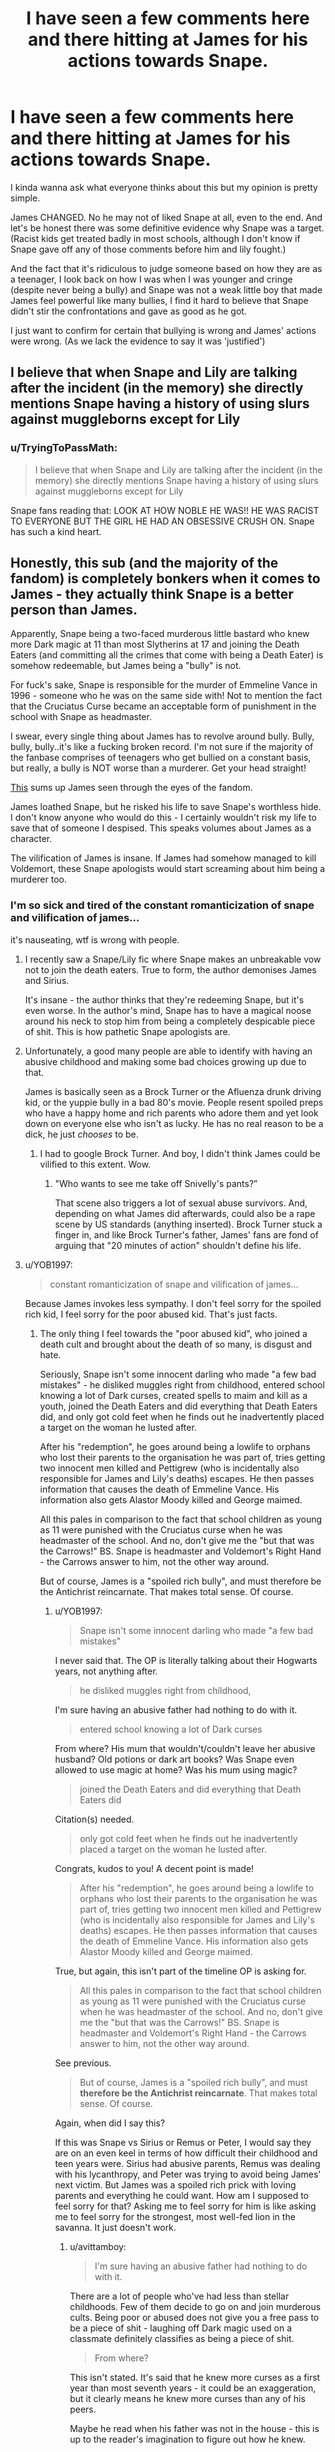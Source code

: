#+TITLE: I have seen a few comments here and there hitting at James for his actions towards Snape.

* I have seen a few comments here and there hitting at James for his actions towards Snape.
:PROPERTIES:
:Author: Witcher797
:Score: 19
:DateUnix: 1584316221.0
:DateShort: 2020-Mar-16
:FlairText: Discussion
:END:
I kinda wanna ask what everyone thinks about this but my opinion is pretty simple.

James CHANGED. No he may not of liked Snape at all, even to the end. And let's be honest there was some definitive evidence why Snape was a target.(Racist kids get treated badly in most schools, although I don't know if Snape gave off any of those comments before him and lily fought.)

And the fact that it's ridiculous to judge someone based on how they are as a teenager, I look back on how I was when I was younger and cringe (despite never being a bully) and Snape was not a weak little boy that made James feel powerful like many bullies, I find it hard to believe that Snape didn't stir the confrontations and gave as good as he got.

I just want to confirm for certain that bullying is wrong and James' actions were wrong. (As we lack the evidence to say it was 'justified')


** I believe that when Snape and Lily are talking after the incident (in the memory) she directly mentions Snape having a history of using slurs against muggleborns except for Lily
:PROPERTIES:
:Author: sparksstorm
:Score: 29
:DateUnix: 1584324084.0
:DateShort: 2020-Mar-16
:END:

*** u/TryingToPassMath:
#+begin_quote
  I believe that when Snape and Lily are talking after the incident (in the memory) she directly mentions Snape having a history of using slurs against muggleborns except for Lily
#+end_quote

Snape fans reading that: LOOK AT HOW NOBLE HE WAS!! HE WAS RACIST TO EVERYONE BUT THE GIRL HE HAD AN OBSESSIVE CRUSH ON. Snape has such a kind heart.
:PROPERTIES:
:Author: TryingToPassMath
:Score: 17
:DateUnix: 1584378586.0
:DateShort: 2020-Mar-16
:END:


** Honestly, this sub (and the majority of the fandom) is completely bonkers when it comes to James - they actually think Snape is a better person than James.

Apparently, Snape being a two-faced murderous little bastard who knew more Dark magic at 11 than most Slytherins at 17 and joining the Death Eaters (and committing all the crimes that come with being a Death Eater) is somehow redeemable, but James being a "bully" is not.

For fuck's sake, Snape is responsible for the murder of Emmeline Vance in 1996 - someone who he was on the same side with! Not to mention the fact that the Cruciatus Curse became an acceptable form of punishment in the school with Snape as headmaster.

I swear, every single thing about James has to revolve around bully. Bully, bully, bully..it's like a fucking broken record. I'm not sure if the majority of the fanbase comprises of teenagers who get bullied on a constant basis, but really, a bully is NOT worse than a murderer. Get your head straight!

[[https://qphs.fs.quoracdn.net/main-qimg-246d19b6b3f314d44d21e6e01eb237f7][This]] sums up James seen through the eyes of the fandom.

James loathed Snape, but he risked his life to save Snape's worthless hide. I don't know anyone who would do this - I certainly wouldn't risk my life to save that of someone I despised. This speaks volumes about James as a character.

The vilification of James is insane. If James had somehow managed to kill Voldemort, these Snape apologists would start screaming about him being a murderer too.
:PROPERTIES:
:Author: avittamboy
:Score: 25
:DateUnix: 1584334329.0
:DateShort: 2020-Mar-16
:END:

*** I'm so sick and tired of the constant romanticization of snape and vilification of james...

it's nauseating, wtf is wrong with people.
:PROPERTIES:
:Author: TryingToPassMath
:Score: 18
:DateUnix: 1584337099.0
:DateShort: 2020-Mar-16
:END:

**** I recently saw a Snape/Lily fic where Snape makes an unbreakable vow not to join the death eaters. True to form, the author demonises James and Sirius.

It's insane - the author thinks that they're redeeming Snape, but it's even worse. In the author's mind, Snape has to have a magical noose around his neck to stop him from being a completely despicable piece of shit. This is how pathetic Snape apologists are.
:PROPERTIES:
:Author: avittamboy
:Score: 20
:DateUnix: 1584338222.0
:DateShort: 2020-Mar-16
:END:


**** Unfortunately, a good many people are able to identify with having an abusive childhood and making some bad choices growing up due to that.

James is basically seen as a Brock Turner or the Afluenza drunk driving kid, or the yuppie bully in a bad 80's movie. People resent spoiled preps who have a happy home and rich parents who adore them and yet look down on everyone else who isn't as lucky. He has no real reason to be a dick, he just /chooses/ to be.
:PROPERTIES:
:Author: cavelioness
:Score: 6
:DateUnix: 1584352162.0
:DateShort: 2020-Mar-16
:END:

***** I had to google Brock Turner. And boy, I didn't think James could be vilified to this extent. Wow.
:PROPERTIES:
:Author: avittamboy
:Score: 6
:DateUnix: 1584359304.0
:DateShort: 2020-Mar-16
:END:

****** "Who wants to see me take off Snivelly's pants?”

That scene also triggers a lot of sexual abuse survivors. And, depending on what James did afterwards, could also be a rape scene by US standards (anything inserted). Brock Turner stuck a finger in, and like Brock Turner's father, James' fans are fond of arguing that "20 minutes of action" shouldn't define his life.
:PROPERTIES:
:Author: cavelioness
:Score: 5
:DateUnix: 1584362438.0
:DateShort: 2020-Mar-16
:END:


**** u/YOB1997:
#+begin_quote
  constant romanticization of snape and vilification of james...
#+end_quote

Because James invokes less sympathy. I don't feel sorry for the spoiled rich kid, I feel sorry for the poor abused kid. That's just facts.
:PROPERTIES:
:Author: YOB1997
:Score: 13
:DateUnix: 1584343505.0
:DateShort: 2020-Mar-16
:END:

***** The only thing I feel towards the "poor abused kid", who joined a death cult and brought about the death of so many, is disgust and hate.

Seriously, Snape isn't some innocent darling who made "a few bad mistakes" - he disliked muggles right from childhood, entered school knowing a lot of Dark curses, created spells to maim and kill as a youth, joined the Death Eaters and did everything that Death Eaters did, and only got cold feet when he finds out he inadvertently placed a target on the woman he lusted after.

After his "redemption", he goes around being a lowlife to orphans who lost their parents to the organisation he was part of, tries getting two innocent men killed and Pettigrew (who is incidentally also responsible for James and Lily's deaths) escapes. He then passes information that causes the death of Emmeline Vance. His information also gets Alastor Moody killed and George maimed.

All this pales in comparison to the fact that school children as young as 11 were punished with the Cruciatus curse when he was headmaster of the school. And no, don't give me the "but that was the Carrows!" BS. Snape is headmaster and Voldemort's Right Hand - the Carrows answer to him, not the other way around.

But of course, James is a "spoiled rich bully", and must therefore be the Antichrist reincarnate. That makes total sense. Of course.
:PROPERTIES:
:Author: avittamboy
:Score: 12
:DateUnix: 1584348388.0
:DateShort: 2020-Mar-16
:END:

****** u/YOB1997:
#+begin_quote
  Snape isn't some innocent darling who made "a few bad mistakes"
#+end_quote

I never said that. The OP is literally talking about their Hogwarts years, not anything after.

#+begin_quote
  he disliked muggles right from childhood,
#+end_quote

I'm sure having an abusive father had nothing to do with it.

#+begin_quote
  entered school knowing a lot of Dark curses
#+end_quote

From where? His mum that wouldn't/couldn't leave her abusive husband? Old potions or dark art books? Was Snape even allowed to use magic at home? Was his mum using magic?

#+begin_quote
  joined the Death Eaters and did everything that Death Eaters did
#+end_quote

Citation(s) needed.

#+begin_quote
  only got cold feet when he finds out he inadvertently placed a target on the woman he lusted after.
#+end_quote

Congrats, kudos to you! A decent point is made!

#+begin_quote
  After his "redemption", he goes around being a lowlife to orphans who lost their parents to the organisation he was part of, tries getting two innocent men killed and Pettigrew (who is incidentally also responsible for James and Lily's deaths) escapes. He then passes information that causes the death of Emmeline Vance. His information also gets Alastor Moody killed and George maimed.
#+end_quote

True, but again, this isn't part of the timeline OP is asking for.

#+begin_quote
  All this pales in comparison to the fact that school children as young as 11 were punished with the Cruciatus curse when he was headmaster of the school. And no, don't give me the "but that was the Carrows!" BS. Snape is headmaster and Voldemort's Right Hand - the Carrows answer to him, not the other way around.
#+end_quote

See previous.

#+begin_quote
  But of course, James is a "spoiled rich bully", and must *therefore be the Antichrist reincarnate*. That makes total sense. Of course.
#+end_quote

Again, when did I say this?

If this was Snape vs Sirius or Remus or Peter, I would say they are on an even keel in terms of how difficult their childhood and teen years were. Sirius had abusive parents, Remus was dealing with his lycanthropy, and Peter was trying to avoid being James' next victim. But James was a spoiled rich prick with loving parents and everything he could want. How am I supposed to feel sorry for that? Asking me to feel sorry for him is like asking me to feel sorry for the strongest, most well-fed lion in the savanna. It just doesn't work.
:PROPERTIES:
:Author: YOB1997
:Score: 4
:DateUnix: 1584359895.0
:DateShort: 2020-Mar-16
:END:

******* u/avittamboy:
#+begin_quote
  I'm sure having an abusive father had nothing to do with it.
#+end_quote

There are a lot of people who've had less than stellar childhoods. Few of them decide to go on and join murderous cults. Being poor or abused does not give you a free pass to be a piece of shit - laughing off Dark magic used on a classmate definitely classifies as being a piece of shit.

#+begin_quote
  From where?
#+end_quote

This isn't stated. It's said that he knew more curses as a first year than most seventh years - it could be an exaggeration, but it clearly means he knew more curses than any of his peers.

Maybe he read when his father was not in the house - this is up to the reader's imagination to figure out how he knew.

#+begin_quote
  Citation(s) needed.
#+end_quote

He's a Death Eater. Albus mentions that it is a death eater that overheard the prophecy, and it turned out to be Snape. He's got the mark to prove it as well.

As for doing what Death Eaters do, what do you think they were doing that made them so feared? Hosting tea parties?

Kidnapping, murder, torture, arson - these are part and parcel of being a Death Eater. Snape shows in school that he isn't averse to using dark or lethal curses (laughing off a dark magic attack on a classmate/peer, developing Sectumsempra before or during the age of 16). He doesn't have an exalted position among the Death Eaters that he can shy away from the dirty work either.

#+begin_quote
  True, but again, this isn't part of the timeline OP is asking for.
#+end_quote

I'm talking about the "evoking sympathy" that you said. Snape's actions do not evoke any sympathy from me, and never will.

I've known people who've grown up in poverty and hardship and made something out of themselves, my grandfather and uncle included - the very idea of sympathising with someone just because they were poor while being a complete scumbag is absolutely revolting to me.

#+begin_quote
  Peter was trying to avoid being James next victim
#+end_quote

See, this is where you're off. You have this idea of James that is so negative that you honestly believe that James is some sort of caricature like character that went on hexing everything in sight (including his best friend) like a delinquent. You're part of the meme I put up in my original comment - you're literally judging the man from one scene and one scene only.
:PROPERTIES:
:Author: avittamboy
:Score: 11
:DateUnix: 1584366041.0
:DateShort: 2020-Mar-16
:END:

******** u/j3llyf1shh:
#+begin_quote
  some sort of caricature like character that went on hexing everything in sight
#+end_quote

lol

#+begin_quote
  walking down corridors and hexing anyone who annoys you just because you can
#+end_quote

** 
   :PROPERTIES:
   :CUSTOM_ID: section
   :END:

#+begin_quote
  “And stopped hexing people just for the fun of it,” said Lupin
#+end_quote

** 
   :PROPERTIES:
   :CUSTOM_ID: section-1
   :END:

#+begin_quote
  “How thick are you, Wormtail?” said James impatiently. “You run round with a werewolf once a month ---”
#+end_quote

wormtail is exactly the type of kid james and sirius would have been hexing if lupin didn't convince them to be friends with him
:PROPERTIES:
:Author: j3llyf1shh
:Score: 4
:DateUnix: 1584366970.0
:DateShort: 2020-Mar-16
:END:

********* u/avittamboy:
#+begin_quote
  wormtail is exactly the type of kid james and sirius would have been hexing if lupin didn't convince them to be friends with him
#+end_quote

And Snape might have been someone half decent in an alternate universe. Hypotheticals, they're nice.

#+begin_quote
  walking down corridors and hexing anyone who annoys you just because you can

  “And stopped hexing people just for the fun of it,” said Lupin
#+end_quote

Literally every single main character in the books hexes other people because they were annoyed (other than Luna, gotta give credit where credit's due). Are you trying to suggest they're all "bullies" too?
:PROPERTIES:
:Author: avittamboy
:Score: 12
:DateUnix: 1584367880.0
:DateShort: 2020-Mar-16
:END:

********** ...you said it's caricaturing james to characterise him as someone who went on hexing everything in sight. this is 1 of the few things we actually know about him

#+begin_quote
  Are you trying to suggest they're all "bullies" too?
#+end_quote

'for the fun of it', not just annoyed. & it...depends on the context, and frequency? i don't see a problem calling the twins bullies. they bully percy. hermione was wrong to hex ron out of jealousy. james and sirius' behaviour isn't isolated incidents, and explicitly called out as and framed as bullying by lily
:PROPERTIES:
:Author: j3llyf1shh
:Score: 1
:DateUnix: 1584368604.0
:DateShort: 2020-Mar-16
:END:

*********** u/avittamboy:
#+begin_quote
  i don't see a problem calling the twins bullies. they bully percy
#+end_quote

They do nothing of the sort. Either you don't have siblings, or don't know how to interact with them. The twins' behaviour with Percy is completely normal.

#+begin_quote
  depends on the context
#+end_quote

You said it yourself, it depends on context. And since the only context we know of Snape's and Lily's (who is also biased towards Snape) until that point, all we have is an incredibly biased point of view.

Hermione punches Draco. To someone watching from a distance, it looks like she's totally out of order. Take a closer look, and you see that Draco is a sadistic little shit. James and Sirius suffer the same thing - you only get one PoV, which is biased as hell.
:PROPERTIES:
:Author: avittamboy
:Score: 9
:DateUnix: 1584369700.0
:DateShort: 2020-Mar-16
:END:

************ u/j3llyf1shh:
#+begin_quote
  Either you don't have siblings, or don't know how to interact with them. The twins' behaviour with Percy is completely normal.
#+end_quote

this is a v. bizarro opinion. yes, i have siblings, and i'd def. characterise some of their behaviour towards each other &myself as bullying, as well as some of my own behaviour towards them. there being situations where bullying is treated differently (i.e. familial interactions, siblings, parent-child) doesn't make it, somehow, not bullying.

#+begin_quote
  you only get one PoV, which is biased as hell.
#+end_quote

we get lupin's thoughts as well. hermione doesn't chew out ron for being cruel to draco, tell him he should be ashamed of himself, and to leave him alone. lupin /does/
:PROPERTIES:
:Author: j3llyf1shh
:Score: 1
:DateUnix: 1584372389.0
:DateShort: 2020-Mar-16
:END:

************* Sibling rivalry and the fights that come along with it are part and parcel of normal familial interactions - you'd have to be completely ridiculous to call that bullying or abuse.

#+begin_quote
  i'd def. characterise some of their behaviour towards each other &myself as bullying, as well as some of my own behaviour towards them
#+end_quote

You're completely ridiculous.

#+begin_quote
  hermione doesn't chew out ron for being cruel to draco
#+end_quote

Being "cruel" to Draco. The same Malfoy that calls for death to muggleborn and muggles?

Not sure what place you live in, but most normal people in the world don't take too kindly to someone who does the things Draco (and in a similar vein, Snape and his buddies) does. If you go around spouting the same stuff Draco does, you'd get the living daylights thrashed out of you /at the very least/. Rowling is being exceptionally unrealistic here when it comes to the student body's reaction towards the purists.

Again as I said before, it's quite pointless talking to you.
:PROPERTIES:
:Author: avittamboy
:Score: 6
:DateUnix: 1584373247.0
:DateShort: 2020-Mar-16
:END:

************** lol. you're willfully obtuse, and it's exhausting talking to you.

this is, exactly, my point. hermione isn't cruel to draco. no one accuses her of being so. at the very least, not her own best friends. *lupin does this, to his own best friends, because of how they treated snape. this is why, and how, the situations are different*
:PROPERTIES:
:Author: j3llyf1shh
:Score: 5
:DateUnix: 1584373571.0
:DateShort: 2020-Mar-16
:END:

*************** u/avittamboy:
#+begin_quote
  you're willfully obtuse, and it's exhausting talking to you
#+end_quote

This coming from someone who characterises a few of his/her interactions with siblings as bullying? You'd have to be completely mental to think that.

Either that, or you're seriously that fragile. Whatever.

#+begin_quote
  lupin does this, to his own best friends, because of how they treated snape. this is why, and how, the situations are different
#+end_quote

He doesn't do anything of the sort, but I'm not going to waste my time anymore. Go bother someone else.
:PROPERTIES:
:Author: avittamboy
:Score: 5
:DateUnix: 1584374110.0
:DateShort: 2020-Mar-16
:END:

**************** holy

#+begin_quote
  “Did I ever tell you to lay off Snape?” he said. “Did I ever have the guts to tell you I thought you were out of order?”

  “Yeah, well,” said Sirius, *“you made us feel ashamed of ourselves sometimes*. ... That was something. ...”
#+end_quote

with this & the 'james hexes others for the fun of it' thing, it really is sort of amazing how crystallized your fanon of these characters and their dynamic is that you can edit out entire swathes of dialogue
:PROPERTIES:
:Author: j3llyf1shh
:Score: 5
:DateUnix: 1584374629.0
:DateShort: 2020-Mar-16
:END:


********* u/YOB1997:
#+begin_quote
  wormtail is exactly the type of kid james and sirius would have been hexing if lupin didn't convince them to be friends with him
#+end_quote

Even Sirius mentioned that they were the biggest bullies on the playground.
:PROPERTIES:
:Author: YOB1997
:Score: 4
:DateUnix: 1584370437.0
:DateShort: 2020-Mar-16
:END:


***** Also, James isn't present in the movies and isn't played by an actor that people find hot for some incomprehensible reason.
:PROPERTIES:
:Author: Uncommonality
:Score: 2
:DateUnix: 1584372162.0
:DateShort: 2020-Mar-16
:END:


*** It's four people this sub is obsessed with: Dumbledore, Ron, Snape, and Draco Malfoy. If you infer that any of those three did ANYTHING wrong (inlcuding accepted canon events): prepare to be downvoted to hell.

Christ, it's not like we are in a FanFiction sub or anything... Oh wai-
:PROPERTIES:
:Author: Nyanmaru_San
:Score: 7
:DateUnix: 1584399918.0
:DateShort: 2020-Mar-17
:END:


*** u/pet_genius:
#+begin_quote
  Apparently, Snape being a two-faced murderous little bastard who knew more Dark magic at 11 than most Slytherins at 17 and joining the Death Eaters (and committing all the crimes that come with being a Death Eater) is somehow redeemable, but James being a "bully" is not.
#+end_quote

Because James is a bully on page and Snape is a violent criminal in your imagination, so he only needs to be redeemed of his many crimes in your head.

#+begin_quote
  For fuck's sake, Snape is responsible for the murder of Emmeline Vance in 1996 - someone who he was on the same side with! Not to mention the fact that the Cruciatus Curse became an acceptable form of punishment in the school with Snape as headmaster.
#+end_quote

He takes credit for Sirius's murder in the same sentence, a murder he tried to prevent. Headmaster Snape was playacting as Voldemort's servant. His own punishments were (and always have been) very safe and mild.

#+begin_quote
  James loathed Snape, but he risked his life to save Snape's worthless hide. I don't know anyone who would do this - I certainly wouldn't risk my life to save that of someone I despised. This speaks volumes about James as a character.
#+end_quote

James saved Snape because if a student had died on the full moon he and his friends would have been expelled and who knows what would have happened to Lupin. He absolutely was not acting out of moral conviction. Snape tried to keep Sirius from going to the DOM, and tried to save help Lupin in the 7 Potters battle, at risk to his cover and his life, and with no benefit to himself.
:PROPERTIES:
:Author: pet_genius
:Score: 5
:DateUnix: 1584376857.0
:DateShort: 2020-Mar-16
:END:

**** u/avittamboy:
#+begin_quote
  Because James is a bully
#+end_quote

And therefore must be the AntiChrist reborn. You're like a broken record.

#+begin_quote
  Snape is a violent criminal in your imagination
#+end_quote

Hahahahahaha... I'm not sure how to respond to this. The rest of your comment follows along the same vein of apologism, which means I have zero interest in continuing this thread.

#+begin_quote
  His own punishments were (and always have been) very safe and mild
#+end_quote

Yes indeed. Exposure to the cruciatus is good at a young age because it helps builds resistance to it. *taps forehead*
:PROPERTIES:
:Author: avittamboy
:Score: 5
:DateUnix: 1584377210.0
:DateShort: 2020-Mar-16
:END:

***** u/pet_genius:
#+begin_quote
  I'm not sure how to respond to this. The rest of your comment follows along the same vein of apologism, which means I have zero interest in continuing this thread.
#+end_quote

Just cite examples of Snape's crimes. Since you haven't made them up, it should be easy for you.

#+begin_quote
  Yes indeed. Exposure to the cruciatus is good at a young age because it helps builds resistance to it. taps forehead
#+end_quote

But when SNAPE set anyone punishment, it was a covert pat on the back in the form of sending the silver trio to Hagrid, thus basically setting up a meeting of the Harry Potter fan club. You appear to be under the impression that Voldemort would have let Snape get away with continuing to run the school like Dumbledore did.

In the 6 years prior to that, Snape gives students lines and makes them scrub cauldrons; it is Minerva who sends 1st years to help Hagrid find a unicorn killing horror and locks Neville out of the common room when a mass murderer is on the loose.
:PROPERTIES:
:Author: pet_genius
:Score: 5
:DateUnix: 1584377915.0
:DateShort: 2020-Mar-16
:END:


*** u/j3llyf1shh:
#+begin_quote
  who knew more Dark magic at 11
#+end_quote

according to...sirius, his bully lmao

#+begin_quote
  For fuck's sake, Snape is responsible for the murder of Emmeline Vance in 1996 - someone who he was on the same side with!
#+end_quote

which is what he told bellatrix, undercover

#+begin_quote
  James loathed Snape, but he risked his life to save Snape's
#+end_quote

he was an animagus, &could transform to protect himself from lupin. lupin was also potentially in danger, it isn't unreasonable to think that james was helping him as much as snape

&...making sure the kid you relentlessly abuse doesn't /die/ is an extremely low bar
:PROPERTIES:
:Author: j3llyf1shh
:Score: 8
:DateUnix: 1584358201.0
:DateShort: 2020-Mar-16
:END:

**** Ah, yes, I was wondering when you'd show up. If there is even a whisper against Snape's character, we can all count on you to be Snape's knight in shining armour.

As always, from your arguments (if you can call them that), it'll clearly be a waste of time talking to you. At least this time, you didn't try to justify Cruciatus punishments on eleven year olds.
:PROPERTIES:
:Author: avittamboy
:Score: 13
:DateUnix: 1584359139.0
:DateShort: 2020-Mar-16
:END:

***** lol. i didn't realise who i was responding to!
:PROPERTIES:
:Author: j3llyf1shh
:Score: 3
:DateUnix: 1584360681.0
:DateShort: 2020-Mar-16
:END:


**** The posts in this thread read like they were written by Brock Turner and Bill Cosby's lawyers, if they also happened to be Flat Earthers.

"Who here /hasn't/ sexually assaulted someone when they were young???"

"If the perpetrator had good grades and was popular, how could he be a rapist???"

"Clearly James was a good person, because his friends say so, and his victim +was a slut+ knew Dark Magic from the age of 11" [we'll ignore the fact that an 11 y.o. child knowing a lot about how to cause harm is one of the first and most important signs that the child is being abused at home; no, clearly, it's sign that he was Born Evil]

"I am free from the constraints of canon and authorial intent! I can see with my Mind's Eye that James was bullying Snape because he associated with Death Eaters, and he, Sirius, Lupin, and Lily were all lying when they said James bullied Snape and others for fun"

Jesus wept.
:PROPERTIES:
:Author: Vrajitoarea
:Score: 1
:DateUnix: 1584374372.0
:DateShort: 2020-Mar-16
:END:


*** Maybe it has something to do with the majority of fandom having read the books and understood them?

#+begin_quote
  a two-faced murderous little bastard who knew more Dark magic at 11 than most Slytherins at 17
#+end_quote

1) Source?

2) Even if that were true, you realise that would only be a sign that Snape grew up in an abusive environment?

3) How was Snape two-faced, when the excuse for James bullying him seems to be that he publicly supported anti-Muggle rhetoric? You know who /was/ two-faced and murderous, in varying degrees? The Marauders - James bullied people behind Lily's back, Lupin disagreed with his friends' actions but did nothing to stop them, while pretending to be a rule-abiding student (as per his own admission in PoA), Peter was... Peter, and Sirius actually attempted murder.

#+begin_quote
  (and committing all the crimes that come with being a Death Eater)
#+end_quote

Source?

As per his discussion with Dumbledore, Snape hadn't murdered anybody before the end of HBP; the fact that Voldemort sent him to get a job as a professor, right under Dumbledore's nose, and that Karkaroff had exactly zero information on Snape and his deeds, while he had plenty on other Death Eaters, suggests Snape's record was relatively clean.

#+begin_quote
  For fuck's sake, Snape is responsible for the murder of Emmeline Vance in 1996
#+end_quote

That was... set up by Dumbledore. Did you stop reading after HBP, and think that Snape was telling Bellatrix the truth?

#+begin_quote
  Not to mention the fact that the Cruciatus Curse became an acceptable form of punishment in the school with Snape as headmaster.
#+end_quote

If he wanted to keep his cover, as per Dumbledore's instructions, Snape still had to respect Voldemort's orders, and act like he agreed with the curriculum and with punishing blood traitors. Maybe you missed the part where Voldemort casually tortured and murdered even his most faithful and useful followers, including /Snape/? Sending Neville&co to detention with Hagrid was, in itself, a gigantic hint regarding Snape's true allegiance.

#+begin_quote
  I swear, every single thing about James has to revolve around bully.
#+end_quote

Because it's all he does in canon :( That, and white-knight Lily, then try to pressure her into dating him, even when she's visibly disgusted with James and his actions. Even in the two post-canon stories that feature him, he still acts like shit, and further ruins Lily's relationship with Petunia.

James being nice to his friends and protecting his own son means... nothing. The Dursleys and the Malfoys would have died for their children, and Dudley and Draco were nice to their friends.

And the fact that James agreed to use Peter as Secret Keeper because he considered him worthless, while suspecting Lupin of being a traitor... means he was only truly a good friend to Sirius.

#+begin_quote
  This speaks volumes about James as a character.
#+end_quote

He saved Snape in order to prevent his friends from suffering the consequences of becoming murderers. And instead of that being a wake-up call for him, he continued to bully Snape *and others*, culminating with sexually assaulting Snape, while ignoring the fact that the constant bullying could make Snape break and tell the truth about Lupin. Which brings us back to the fact that James only really seemed to care about Sirius.
:PROPERTIES:
:Author: Vrajitoarea
:Score: 4
:DateUnix: 1584377873.0
:DateShort: 2020-Mar-16
:END:

**** u/avittamboy:
#+begin_quote
  Source?
#+end_quote

It's in the books, go read them. Properly, after removing your rose-Snape tinted lens.

#+begin_quote
  Even if that were true, you realise that would only be a sign that Snape grew up in an abusive environment?
#+end_quote

It's a damn good thing people like you don't get to decide laws, otherwise literally every other criminal would get off scot-free just because they had a less than stellar childhood.

Being abused doesn't give you a free pass to be a worthless piece of shit.

#+begin_quote
  How was Snape two-faced
#+end_quote

Have you ever read the books at all? Like seriously?

As a boy, Snape calls literally every other muggleborn other than Lily mudblood - all the while pretending to be a muggleborn's friend. That's the very definition of two-faced.

Then as an adult, he joins the Death Eaters who are bent upon exterminating muggleborn. Proof of his great "luuurv".

#+begin_quote
  Source?
#+end_quote

Snape is a Death Eater. He's got the mark to prove it. He's the one that overheard the prophecy and planted a target on two families.

Fun fact: If Lily wasn't involved in the picture, he wouldn't have his "redemption". If it was some other random woman, Snape would continue being a trigger happy Death Eater.

Death Eaters didn't get feared in the first war by hosting tea parties or picketing shops. Kidnapping, arson, torture, murder - these are part and parcel of being a Death Eater. Snape did not have an exalted position the first time around that he could shy away from doing the dirty work.

Not that he wanted to shy away. As a boy, dear Snape laughed off Dark magic attacks against fellow classmates, invented Sectumsempra, and was pals with those who would become future death eaters.

Of course, those who defend him will call this headcanon or whatever (and turn around and do the same thing themselves when they're criticising another character...hmmm, they're a lot like Snape that way, who would have guessed?)

#+begin_quote
  As per his discussion with Dumbledore, Snape hadn't murdered anybody before the end of HBP
#+end_quote

Unfortunately, we're not treated to a scene where Snape does an assessment of the crimes he does. He doesn't discuss jack with Dumbledore, he only wonders if staging Dumbledore's death will hurt his soul.

#+begin_quote
  Snape still had to respect Voldemort's orders, and act like he agreed with the curriculum and with punishing blood traitors. Maybe you missed the part where Voldemort casually tortured and murdered even his most faithful and useful followers, including Snape? Sending Neville&co to detention with Hagrid was, in itself, a gigantic hint regarding Snape's true allegiance.
#+end_quote

Believe it or not, if I run a school as principal/headmaster and a student gets hurt, it falls on my head. Not anyone else's.

Voldemort has been known to give Snape a large amount of leeway in several things - begging to spare Lily's life, appearing later than the rest of the Death Eaters, Malfoy's little plot, Harry's retrieval. Voldemort listens to Snape - his right hand man - not the Carrows. Voldemort also buys Snape's bullshit enough times - If Snape tells the Carrows to back off, they will and Voldemort will more or less respect Snape's decision.

Again, you will probably call it headcanon. Never mind the fact that you've used your own headcanon in the above comment. Whatever.

#+begin_quote
  Because it's all he does in canon :( That, and white-knight Lily, then try to pressure her into dating him, even when she's visibly disgusted with James and his actions. Even in the two post-canon stories that feature him, he still acts like shit, and further ruins Lily's relationship with Petunia.

  James being nice to his friends and protecting his own son means... nothing. The Dursleys and the Malfoys would have died for their children, and Dudley and Draco were nice to their friends.

  And the fact that James agreed to use Peter as Secret Keeper because he considered him worthless, while suspecting Lupin of being a traitor... means he was only truly a good friend to Sirius.
#+end_quote

In this post, I've seen James get compared to rapists and incels. Compared to that, your vilification needs a lot of work. You can do it! I know you can!

#+begin_quote
  And instead of that being a wake-up call for him, he continued to bully Snape and others, culminating with sexually assaulting Snape,
#+end_quote

Okay, I didn't see this at first. Good job!

Now, obviously, I have no interest in wasting my time arguing with the likes of you. Your arguments are --- actually, fuck it. Just go away and praise Snape in some other echo chamber.
:PROPERTIES:
:Author: avittamboy
:Score: 4
:DateUnix: 1584420013.0
:DateShort: 2020-Mar-17
:END:

***** u/Vrajitoarea:
#+begin_quote
  It's in the books, go read them. Properly, after removing your rose-Snape tinted lens.
#+end_quote

No, please, point me to the evidence that Snape "knew more Dark magic at 11 than most Slytherins at 17". It should be easy enough, if it's in the books.

And you'll be shocked to hear that almost all countries have a minimum age of criminal responsibility, so an 11 y.o. "criminal" would " criminal would get off scot-free" almost anywhere in the world, with the exception of some totalitarian countries. You'll also be shocked to hear that mitigating circumstances are an ubiquitous concept, and being abused as a child (which actually affects brain development) would certainly qualify as such when judging said child for the crime of knowing Dark Magic, or a teenager for joining a cult/gang he was groomed for, for years.

But all of that is irrelevant - knowing Dark Magic is not, in itself, a crime in the Wizarding World. There's an entire street full of it, operating legally, and plenty of "Good Guys" use Dark Magic liberally.

You know who did use *illegal* Dark Magic?

#+begin_quote
  “James Potter and Sirius Black. Apprehended using an illegal hex upon Bertram Aubrey. Aubrey's head twice normal size. Double detention.”
#+end_quote

​

#+begin_quote
  As a boy, Snape calls literally every other muggleborn other than Lily mudblood - all the while pretending to be a muggleborn's friend. That's the very definition of two-faced.
#+end_quote

No, that's not the definition of two-faced. Snape is publicly friends with Lily, and he is also publicly using the word Mudblood. The fact that he *openly* treats one person better than he does others... does not make him two-faced. At most, you can say he employs double standards. You know, like Snape haters do.

#+begin_quote
  Snape is a Death Eater. He's got the mark to prove it. He's the one that overheard the prophecy and planted a target on two families.
#+end_quote

Is that the only crime you found? Passing on some information, that Dumbledore allowed him, for some reason, to keep, instead of Obliviating him? The sort of information rational people, like Hermione (and Snape himself, who demonstrates a similar mindset to Hermione's, as seen from her comments in PS, regarding the puzzle) don't even take seriously?

#+begin_quote
  Fun fact: If Lily wasn't involved in the picture, he wouldn't have his "redemption". If it was some other random woman, Snape would continue being a trigger happy Death Eater.
#+end_quote

Fun fact: If Dumbledore hadn't possibly killed his own sister, while dueling his own brother using lethal spells, he wouldn't have stopped his plans of tyrannically ruling the Wizarding World with his genocidal boyfriend.

Fun fact: Most people don't really change their behaviour, unless they're personally affected. After all, you are using products made with slave labour - instead of protesting against the manufacturers, you are putting money in their pockets. If one of your relatives was forced into a sweatshop, I bet (or at least hope) you'd change your attitude pretty quickly. And that is JKR's point.

#+begin_quote
  Death Eaters didn't get feared in the first war by hosting tea parties or picketing shops. Kidnapping, arson, torture, murder - these are part and parcel of being a Death Eater. Snape did not have an exalted position the first time around that he could shy away from doing the dirty work.
#+end_quote

Are you arguing that Voldemort sent someone guilty of such crimes to get a job from Dumbledore? Dumbledore, who can use Legilimency on people?

Are you also arguing that Snape managed to somehow do all of that, without anybody knowing about it, not even other Death Eaters? Karkaroff didn't know, and other Death Eaters didn't even mention Snape, as per Sirius, who spent decades in Azkaban with them, heard their ramblings, but never once heard Snape's name mentioned.

#+begin_quote
  Not that he wanted to shy away. As a boy, dear Snape laughed off Dark magic attacks against fellow classmates, invented Sectumsempra, and was pals with those who would become future death eaters.
#+end_quote

In that same conversation, Lily dismissed the Marauders bullying people, despite the fact that they also used Dark Magic. So is using Dark Magic ok or not?

Snape invented Sectumsempra, "for enemies", after he'd almost been killed by a werewolf, the school authorities had covered the whole thing up, and the perps were continuing to target him. Someone who starts carrying a knife because he's constantly being attacked does not automatically =/= that person randomly attacking people and enjoying violence.

If anything, I challenge you to find evidence, in the books, of Snape being deliberately violent with people. I can provide you with evidence of McGonagall, Sirius, Lupin, Hagrid, Arthur Weasley, and even Trelawney being physically violent with children/students.

#+begin_quote
  He doesn't discuss jack with Dumbledore, he only wonders if staging Dumbledore's death will hurt his soul.
#+end_quote

Killing splits one's soul; Snape is worried that killing Dumbledore will split his soul => Snape's soul has not been split, yet = Snape hasn't killed. It's not rocket science.

Not to mention the fact that Karkaroff would have brought it up, and that Dumbledore would have had a much harder time getting Snape's name exonerated by the Wizengamot, if Snape was accused of serious crimes.

#+begin_quote
  Voldemort also buys Snape's bullshit enough times - If Snape tells the Carrows to back off, they will and Voldemort will more or less respect Snape's decision.

  Again, you will probably call it headcanon. Never mind the fact that you've used your own headcanon in the above comment. Whatever.
#+end_quote

Voldemort trusts Snape because he thinks Snape is a true believer. If Snape suddenly starts protecting blood traitors and telling the Carrows to act nicely... Voldemort won't trust Snape anymore. It's not rocket science [2].

What headcanon did I use?

- Snape having to keep his cover, on Dumbledore's orders, is canon. Dumbledore literally (and, unlike you, I employ the word appropriately) tells him that.

- Voldemort torturing and even killing his loyal followers is canon. This is seen in GoF, OotP, and DH.

- Snape sending Neville, Luna, and Ginny to detention with Hagrid, for a very serious crime (breaking into the Headmaster's office and trying to steal Gryffindor's sword) is canon. If anything, Snape seriously risked his cover by giving them such a light punishment.

#+begin_quote
  In this post, I've seen James get compared to rapists and incels.
#+end_quote

Probably because his behaviour is reminiscent of exactly that. He starts harassing a girl's male friend out of jealousy and in order to get her attention, then, when she rejects him, he removes said male friend's underwear as revenge and humiliation. There's a reason Harry thought it possible that his own father had /forced/ his mother into marriage.

#+begin_quote
  Now, obviously, I have no interest in wasting my time arguing with the likes of you. Your arguments are --- actually, fuck it. Just go away and praise Snape in some other echo chamber.
#+end_quote

You sure wasted a lot of time writing down your headcanons instead of providing canon sources.

In any case, pulling the "I won't deign to answer your arguments" card seems to be your /modus operandi/, which suggests that you're perfectly aware you don't have any counter-arguments. So why don't you just admit you're wrong? You can wank to James fics even if he was a bully and a sexual assaulter, you know, it's not like the fandom police will descend on your house.
:PROPERTIES:
:Author: Vrajitoarea
:Score: 7
:DateUnix: 1584433383.0
:DateShort: 2020-Mar-17
:END:


*** James is Hillary Clinton and Snape is Trump.
:PROPERTIES:
:Author: mystictutor
:Score: -6
:DateUnix: 1584340404.0
:DateShort: 2020-Mar-16
:END:

**** snape is rasputin and james is thomas wayne
:PROPERTIES:
:Author: j3llyf1shh
:Score: 1
:DateUnix: 1584364543.0
:DateShort: 2020-Mar-16
:END:


** People take a scant few moments, hand-picked by a man who hated him, as a summary of his entire character.

If someone who hated you supplied half a dozen memories of your interactions with them, would you be in much better light?

(Indefinite pronoun you, not you specifically.)
:PROPERTIES:
:Author: Notus_Oren
:Score: 19
:DateUnix: 1584324774.0
:DateShort: 2020-Mar-16
:END:

*** [deleted]
:PROPERTIES:
:Score: 0
:DateUnix: 1584351717.0
:DateShort: 2020-Mar-16
:END:

**** The only memory Snape showed by accident was the single incident after the OWLs.
:PROPERTIES:
:Author: Notus_Oren
:Score: 1
:DateUnix: 1584351848.0
:DateShort: 2020-Mar-16
:END:


** I'm pretty sure the books at some point confirmed that Snape gave as good as he got. But as others have pointed out, James changed. Let's compare the two's /Post-Hogwarts/ actions:

*James Potter*

Joined the Order of the Phoenix to fight against a madman intent on bringing down the rightful government and placing himself as supreme overlord of Magical Britain.

More than likely provided funding for the Order as he came from a wealthy pureblood family since wars are not cheap and the Order of the Phoenix was essentially a group of vigilantes.

With his wife, Lily, defied the Dark Lord three times (presumably by going toe-to-toe with the bastard or scuppering one of his plots).

Died defending his wife and son from the Dark Lord.

*Severus Snape*

Joined the Death Eaters and the cause of pureblood supremacy which would have seen the woman he claims to love either murdered or used to provide 'entertainment' for the bored elite.

Overheard part of a prophecy which he then joyously reported to his Master.

Tried to arrange for protection for Lily, and ONLY Lily, from both Voldemort and Dumbledore, not caring what happened to the family of the woman he claimed to love.

Proceeded, over the course of the next 14-15 years, to sabotage the number of viable applicants for positions such as Healers and Aurors, leaving the wizarding world both defenseless and vulnerable.

While he may have covertly protected Harry Potter, he also did his level best to get a sick kind of revenge on James Potter by tormenting his son for the six years that he taught the boy.

Sidenote: no, putting on a show for the junior Death Eaters in Slytherin is /not/ a viable excuse as competent teaching and fair treatment of /all/ students could have been explained away as Dumbledore forcing him to be fair. Instead, Dumbledore allowed him these excesses, so the fault lies as much with Dumbledore as it does with Snape in this instance.

He certainly set the stage to help drive an emotionally-damaged and mentally-compromised man, namely Sirius Black, to recklessly go to the Ministry and later provided the intelligence necessary for the Death Eaters to kill a member of the Order of the Phoenix.

As others have pointed out, he allowed the Cruciatus Curse to be used as punishment on the students. He did not, as some have tried to claim, keep the students safe at any level from the depravities of the Carrows.

Finally, his only desire at the end was to look into the eyes of the boy he tormented because they were the same eyes as Lily, the woman who he was /obsessed/ with, not in love with.

*Conclusion*

James Potter was a bully in school, but he grew up to be a hero who stood against a tyrant and paid the ultimate price for those he loved.

Severus Snape, on the other hand, was not only a member of a group of bullies who targeted Muggle-borns at Hogwarts but eventually joined the Death Eaters, knowingly sent the Dark Lord after innocent families by telling him the prophecy, sabotaged the wizarding world's ability to defend itself and heal those injured over the course of a war, took out his vendetta against a dead man by proxy through Harry Potter and every student not in the House of Slytherin, and finally allowed children that were meant to be under his protection to be tortured by a sadistic pair of Death Eaters.

It's pretty easy to see which one was the better man in the end.
:PROPERTIES:
:Author: ArlyssTolero86
:Score: 16
:DateUnix: 1584343601.0
:DateShort: 2020-Mar-16
:END:

*** u/avittamboy:
#+begin_quote
  It's pretty easy to see which one was the better man in the end.
#+end_quote

The fact that so many people can't see this makes me wonder what the hell is wrong with them. Seriously, this shouldn't be this difficult.
:PROPERTIES:
:Author: avittamboy
:Score: 12
:DateUnix: 1584349208.0
:DateShort: 2020-Mar-16
:END:

**** Quite frankly, it's nauseating. Defending a child abuser and a man who willingly embraced the magical equivalent of Nazi ideologies until he accidentally got his crush murdered. WHAT A TRAGIC, HEARTBREAKING TALE.

Cry me a river.
:PROPERTIES:
:Author: TryingToPassMath
:Score: 2
:DateUnix: 1584378816.0
:DateShort: 2020-Mar-16
:END:


*** Well said. I wish someone could pin this post to the top of the subreddit for a day. Holy shit it's not rocket science to understand!
:PROPERTIES:
:Author: TryingToPassMath
:Score: 3
:DateUnix: 1584378675.0
:DateShort: 2020-Mar-16
:END:


*** u/j3llyf1shh:
#+begin_quote
  to sabotage the number of viable applicants for positions such as Healers and Aurors, leaving the wizarding world both defenseless and vulnerable.
#+end_quote

this never happened

#+begin_quote
  He did not, as some have tried to claim, keep the students safe at any level from the depravities of the Carrows.
#+end_quote

...

#+begin_quote
  “Never mind that! How did Snape punish Ginny, Neville, and Luna?” asked Harry urgently.

  “Professor Snape sent them into the Forbidden Forest, to do some work for the oaf, Hagrid.”
#+end_quote
:PROPERTIES:
:Author: j3llyf1shh
:Score: 3
:DateUnix: 1584362715.0
:DateShort: 2020-Mar-16
:END:

**** A required NEWT for both is Potions. We know that for sure with Aurors from Harry's Career Advice session, and its obvious seeing as Healers use potions in healing.
:PROPERTIES:
:Author: ArlyssTolero86
:Score: 7
:DateUnix: 1584365930.0
:DateShort: 2020-Mar-16
:END:

***** yes. and any noteworthy negative effect this has had on the ww's defense is unsubstantiated headcanon, and never hinted at or suggested in the books

it's also silly. snape isn't a lone actor, he works within a system, is accountable to albus, surrounded by colleagues, etc.
:PROPERTIES:
:Author: j3llyf1shh
:Score: 2
:DateUnix: 1584366262.0
:DateShort: 2020-Mar-16
:END:

****** Uh-huh. Whatever helps you while you praise such an unconscionably irredeemable parasite. This interchange is over.
:PROPERTIES:
:Author: ArlyssTolero86
:Score: 4
:DateUnix: 1584366839.0
:DateShort: 2020-Mar-16
:END:

******* lmao
:PROPERTIES:
:Author: j3llyf1shh
:Score: 3
:DateUnix: 1584366901.0
:DateShort: 2020-Mar-16
:END:


****** This is basic fucking logic, my dude.

potions newt required grade -> low = more healers and aurors.

potions newt required grade -> high = less healers and aurors.

More healers and aurors = safe and protected society

Less healers and aurors = vulnerable and unsafe society

It's like you're willfully ignoring logic, maths, trends and averages.
:PROPERTIES:
:Author: Uncommonality
:Score: 4
:DateUnix: 1584372661.0
:DateShort: 2020-Mar-16
:END:

******* yes, it is basic fucking logic lol

snape's behaviour drastically affecting the number of auror/healer applicants, there being a significant or unusual dearth of them under snape= never stated, implied or hinted at in canon

it's an inference snape haters want to make, of which there isn't any proof of

snape being accountable to albus, integrated into a school system= canon.
:PROPERTIES:
:Author: j3llyf1shh
:Score: 4
:DateUnix: 1584373304.0
:DateShort: 2020-Mar-16
:END:

******** You know what is canon, though? Snape requiring an O on the Owl. Ergo, potions newt required grade = high, ergo less healers and aurors, ergo vulnerable society.

Hogwarts is the only school in great britain you can get a NEWT at, ergo you need Snape's approval to become a Healer or an Auror.
:PROPERTIES:
:Author: Uncommonality
:Score: 4
:DateUnix: 1584375990.0
:DateShort: 2020-Mar-16
:END:

********* u/j3llyf1shh:
#+begin_quote
  high, ergo less healers and aurors, ergo vulnerable society.
#+end_quote

*this* is the headcanon

i can make up another hc: every single student that would have become an auror or healer, before harry's year, achieved the necessary grade to go on to become one, despite snape's teaching. nothing in canon contradicts this

this isn't about snape's behaviour. it's about a claim about a hard consequence of that behaviour, that's silly
:PROPERTIES:
:Author: j3llyf1shh
:Score: 5
:DateUnix: 1584376890.0
:DateShort: 2020-Mar-16
:END:

********** /That is how averages work/

That is literally how the world functions. The likelyhood to get a grade exists. Let's say, for posterity, that 40% of people get an O on their potions owl, while 60% get an EE. Therefore, with snape's restrictions, 40% of people get a potions newt. Of those 40%, let's say 20% want to become healers or aurors, while the other 20% did it because of academic interest or because they want to become potions masters.

Conversely, if 60% are accepted, because an EE is more likely than an O, that means more people do the potions newt and can therefore become aurors and healers.

Of those who got an EE and not an O, there are people who wanted to become aurors and healers, this is literally stated in the books with Harry, who didn't get an O. He managed to get in, but that is obviously a rare case. Therefore, less people became aurors or healers.

How much plainer do I have to state it? This is /MATH/. MATH IS UNIVERSAL. MATH WORKS LIKE THIS.
:PROPERTIES:
:Author: Uncommonality
:Score: 5
:DateUnix: 1584378550.0
:DateShort: 2020-Mar-16
:END:

*********** u/j3llyf1shh:
#+begin_quote
  That is how averages work
#+end_quote

& not how fiction works

i can't spell this out any more

#+begin_quote
  this is literally stated in the books with Harry, who didn't get an O. He managed to get in, but that is obviously a rare case.
#+end_quote

which is why i said 'before harry's year'.

everything you wrote is a nebulous hc on how many people get a certain grade, how many want to be aurors or healers, etc.

#+begin_quote
  Of those who got an EE and not an O, there are people who wanted to become aurors and healers
#+end_quote

so, hc. before harry's year, every single student who got an EE never wanted or was going to be an auror or healer, anyway. there was no meaningful negative influence to the number of aurors or healers during snape's time as a teacher

averages do not matter. it's fiction. you can conjure up any ability, or will. you can make an orphan the most powerful dark wizard to ever live
:PROPERTIES:
:Author: j3llyf1shh
:Score: 2
:DateUnix: 1584379275.0
:DateShort: 2020-Mar-16
:END:

************ Are you fucking kidding me right now.
:PROPERTIES:
:Author: Uncommonality
:Score: 2
:DateUnix: 1584380362.0
:DateShort: 2020-Mar-16
:END:


************ ...and canon Snape got over a third of his students through their OWLs with Os, meaning the bar was not even high at all, and when he taught DADA he accepted every single student that passed his OWLs because he knew they had substandard teachers before him.

Their argument is not only irrelevant, it's false. Imagine relying on shitty HCs and still getting it wrong.
:PROPERTIES:
:Author: pet_genius
:Score: 1
:DateUnix: 1584380034.0
:DateShort: 2020-Mar-16
:END:


******* u/pet_genius:
#+begin_quote
  potions newt required grade -> low = more healers and aurors.
#+end_quote

More mediocre healers and aurors, you mean.

#+begin_quote
  potions newt required grade -> high = less healers and aurors.
#+end_quote

Go protest the admissions standards in med schools. They're high too. Much more prohibitively high than Snape's.

Case in point: 10 out of 28 students in Harry's year, at least, got an O under Snape. That's over a third Proof: there are 10 students in Slughorn class and they all already had the textbook, so they knew they'll be taking the NEWTs.

Harry and Ron got an E in Potions despite being lazy and inattentive, and even Neville who was a disaster managed an A. Snape is an amazing teacher and your desperate argument that he's making society weaker and more vulnerable is truly astoundingly far fetched and irrelevant.
:PROPERTIES:
:Author: pet_genius
:Score: 4
:DateUnix: 1584373835.0
:DateShort: 2020-Mar-16
:END:


** We have NO evidence that James changed. And we have substantial evidence that he did not. Of course he didn't change when he got everything he wanted. Why would he change?

James continued to torment and assault Severus regularly while lying to Lily about it. He had a surveilance device that let him corner Severus when he was vulnerable and a stealthing device that let him walk around unseen. He had three other boys to back him up. Creating an environment wherein Severus could never let his guard down.

There is also a one shot JKR wrote for charity about James and Sirius on a mission for the Order. In it, they bait some Muggles and act as arrogantly as ever.

I'm not sure where the fandom gets the idea that James changed his behaviour. And I'm not sure why the fandom is so hellbent on demonizing Severus. Yes, he was targeted and groomed by a cult, and then decided that the cult was the best place for him. And yes, he did some awful things that can never be undone.

But to imply that Severus is just an irredeemable monster is to just ignore canon. Read the third book if you need a refresher: Severus runs into a werewolf den in order to save three children, a place where he was almost murdered, a place that contains the man who tried to murder him and who favours explosively killing large groups (he thinks).

When Severus is knocked unconscious, Sirius continues to bash him about even though he's suffering a concussion, but when Severus comes upon an unconscious Sirius Black a short while later, Severus does not do the same. He attaches him to a stretcher and is not remotely violent towards him, the man who attempted to murder him and felt no remorse.

If we're going to judge them entirely on decisions they made as teenagers, then we cannot ignore that James commited sexual assault and then threatened to continue that sexual assault if Lily did not date him. He also said, 'Evans, don't make me hit you.'

Sorry, 'hex' you.

Also, please read this; it's a very thorough debunking of a lot of misconceptions.

[[http://members.madasafish.com/%7Ecj_whitehound/Fanfic/fanonvscanon.htm#][http://members.madasafish.com/~cj_whitehound/Fanfic/fanonvscanon.htm#]]
:PROPERTIES:
:Author: sickendImagination
:Score: 3
:DateUnix: 1585610488.0
:DateShort: 2020-Mar-31
:END:


** James was a bully.

Snape was also a bully.

I think it's very fair to judge them both by their actions as thteenagers. As such, they were both pieces of shit. I also thinks it's silly to assume Snape never started anything when we know he followed them around.
:PROPERTIES:
:Author: Ash_Lestrange
:Score: 14
:DateUnix: 1584320867.0
:DateShort: 2020-Mar-16
:END:


** u/Vrajitoarea:
#+begin_quote
  And let's be honest there was some definitive evidence why Snape was a target.
#+end_quote

You're right, there is:

#+begin_quote
  “Messing up your hair because you think it looks cool to look like you've just got off your broomstick, showing off with that stupid Snitch, *walking down corridors and hexing anyone who annoys you just because you can* --- I'm surprised your broomstick can get off the ground with that fat head on it. You make me SICK.” [...]

  “I wouldn't like you to judge your father on what you saw there, Harry. *He was only fifteen* ---”

  *“I'm fifteen!” said Harry heatedly*. [...]

  “Yeah,” said Harry, “but *he just attacked Snape for no good reason, just because --- well, just because you said you were bored*,” he finished with a slightly apologetic note in his voice.

  “*I'm not proud of it*,” said Sirius quickly. [...]

  “Yeah,” said Harry, watching uncomprehendingly as Sirius and Lupin beamed reminiscently. “Well ... I thought he was a bit of an idiot.”

  “Of course *he was a bit of an idiot*!” said Sirius bracingly. “We were all idiots! Well --- not Moony so much,” he said fairly, looking at Lupin, but Lupin shook his head.

  “Did I ever tell you to lay off Snape?” he said. “*Did I ever have the guts to tell you I thought you were out of order?*”

  “Yeah, well,” said Sirius, “*you made us feel ashamed of ourselves sometimes*. ... That was something. ...”

  “And,” said Harry doggedly, determined to say everything that was on his mind now he was here, “he kept looking over at the girls by the lake, hoping they were watching him!” “Oh, well, he always made a fool of himself whenever Lily was around,” said Sirius, shrugging. “*He couldn't stop himself showing off whenever he got near her*.” [...]

  “She started going out with him in seventh year,” said Lupin.

  “Once James had deflated his head a bit,” said Sirius.

  “And *stopped hexing people just for the fun of it*,” said Lupin.
#+end_quote

James bullied people, and used Dark Magic (hexes are DM, as per JKR) on them, for fun. He targeted Snape specifically because he wanted to get Lily's attention, because Sirius was bored, and, according to JKR, because he was jealous of Snape's friendship with Lily. Not even James's best friends and co-bullies try to excuse their actions. JKR has also explicitly said the Marauders "relentlessly bullied" Snape.

#+begin_quote
  And the fact that it's ridiculous to judge someone based on how they are as a teenager,
#+end_quote

How so? In the UK, the age of criminal responsibility is 10. In almost all other countries, it's somewhere under 16. Because teenagers are fully capable of understanding that it's wrong to beat up and sexually assault others.

Would you be comfortable being friends with someone who held a girl down, shoved soap down her throat, and forcibly removed her underwear, while the entire school was watching? Harry clearly wouldn't, and was appropriately disgusted upon seeing his father do that. He was still disgusted years later:

#+begin_quote
  Harry watched again as Snape left the Great Hall after sitting his O.W.L. in Defense Against the Dark Arts, watched as he wandered away from the castle and strayed inadvertently close to the place beneath the beech tree where James, Sirius, Lupin, and Pettigrew sat together. But Harry kept his distance this time, because he knew what happened after James had hoisted Severus into the air and taunted him; *he knew what had been done and said, and it gave him no pleasure to hear it again*...
#+end_quote
:PROPERTIES:
:Author: Vrajitoarea
:Score: 6
:DateUnix: 1584381114.0
:DateShort: 2020-Mar-16
:END:

*** I'm not defending bullying I want to make that clear but when it comes to Snape he had done far FAR worse than anything James potter had done. Being a death eater and murdering and pillaging before he turned to support lily (just lily) compared to some still pretty aggressive bullying. Its not to see who did the greater evils despite both doing bad things.
:PROPERTIES:
:Author: Witcher797
:Score: 2
:DateUnix: 1584381315.0
:DateShort: 2020-Mar-16
:END:

**** But your entire OP focuses on excusing James's actions. The fact that someone did something worse does not mean James being a bully and a sexual assaulter is suddenly not a big deal, and not reason enough for people to loathe him. Especially since it's never suggested that he regretted his actions, or did anything to atone for them. He also had no reason to act like that, since he came from a loving family, was very rich, had loyal friends, and so on. All he had to do was... act like a normal human being, and he couldn't even do that.

Snape joining the Death Eaters was partially the consequence of his abusive childhood, and of James bullying him. Saying that James was better than his victim, that /he/ pushed to desperate measures, is... not good.

#+begin_quote
  J.K. Rowling: Well, that is Snape's tragedy. Given his time over again he would not have become a Death Eater, but like many insecure, vulnerable people (like Wormtail) he craved membership of something big and powerful, something impressive.

  J.K. Rowling: James could have certainly been kinder to the boy who was a bit of an outcast. But he wasn't. These actions have consequences.
#+end_quote

​

#+begin_quote
  Being a death eater and murdering and pillaging
#+end_quote

He joined the Death Eaters around the same age that James was bullying and assaulting people. You said "it's ridiculous to judge someone based on how they are as a teenager". The difference being that Snape joining the DEs was fueled by many social, psychological and economical factors, while James assaulted people...for fun.

Besides, that's false. As per his discussion with Dumbledore, Snape hadn't murdered anybody before the end of HBP; the fact that Voldemort sent him to get a job as a professor, right under Dumbledore's nose, and that Karkaroff had exactly zero information on Snape and his deeds, while he had plenty on other Death Eaters, suggests Snape's record was relatively clean.

#+begin_quote
  before he turned to support lily (just lily)
#+end_quote

And then he spent his entire adult life working to atone for having joined the Death Eaters at an age when he was too young to vote, or drink, depending on the country. He willingly submitted himself to torture and possible death every time he went to Voldemort, and he risked his life to save as many people as possible, including former bully Lupin.

So yes, of course someone who actually made sacrifices, with nothing to personally gain from them, will receive more sympathy than someone who assaulted people for fun, harassed girls, treated others with superiority (which was what definitively ruined Lily's and Petunia's relationship), decided to dismiss Dumbledore's advice, and trusted his boot-licking friend more than the friend who was the clear moral compass of the group, which led to his and his wife's death.
:PROPERTIES:
:Author: Vrajitoarea
:Score: 12
:DateUnix: 1584386263.0
:DateShort: 2020-Mar-16
:END:


** I'm seeing a fair bit of "you can't expect me to feel sorry for James" and I don't think anybody is asking for that? He's not really pitiable, you're absolutely right. That doesn't mean he's bad and Snape is good, though.

IIRC James starts the feud with Snape over Snape wanting to be sorted into Slytherin, in a post-Voldemort world. I don't think it's a stretch to say that James' targeting of Snape is modern-day Nazi punching: kind of crass, but morally defensible. Singling him out is kind of shitty when the band could have been a kind of Freedom Fighters throughout the school, but they were standing up to somebody who stood for the terrorizing of their Muggleborn classmates. Also, exposing his underwear is way too far, definitely!!! But, having been in high school in the early 2010's, guys pantsing guys was a common thing. Reprehensible and possibly traumatic, but also not indicative of the mind of a sexual assaulter so much as a young teenager without a developed empathy. The Brock Turner comparison is patently insane.
:PROPERTIES:
:Author: carolinallday17
:Score: 6
:DateUnix: 1584364736.0
:DateShort: 2020-Mar-16
:END:


** u/st1ar:
#+begin_quote
  James CHANGED.
#+end_quote

Unfortunately, as with evey bully, by the time he changed, he had already done a lot of damage. It is easier to grow up and stop being a bully than deal with the effects of it as a victim. It is a shame that victims are not left in peace to "grow up" instead of being emotionally stunted and traumatised.

#+begin_quote
  And let's be honest there was some definitive evidence why Snape was a target.(Racist kids get treated badly in most schools, although I don't know if Snape gave off any of those comments before him and lily fought.)
#+end_quote

You are referring to now in a society where racism is challenegd more openly...or it should be. They were at school in 70's UK where attitudes were very different. That doesn't make it right, but society was not as progressive back then as it is now... and even now we still have issues with it. We are also told that during the first war with Voldenort the order were outnumbered 20-1 and there were a lot of people who agreed with Voldemort.

Further, James was asked why he would not leave Snape alone and he said "it is more the fact he exists". JKR has also confirmed that his bullying of Snape was relentless and that bullying has consequences. It was also borne out of the fact that Snape was friends with Lily, which I think SWM highlights clearly. James and Sirius also picked on others just because they could. It wasn't just Snape.

#+begin_quote
  And the fact that it's ridiculous to judge someone based on how they are as a teenager, I look back on how I was when I was younger and cringe (despite never being a bully)
#+end_quote

I imagine most people do.

People should be given room to change, absolutely. What I find difficult to swallow is the attitude to victims I.e. "get over it" which is on display on this sub constantly. It is infuriating, insulting and ignorant. Victims who struggle to overcome are effectively dismissed and treated worse than their aggressors, who are allowed to "change" and "grow up".

#+begin_quote
  and Snape was not a weak little boy that made James feel powerful like many bullies, I find it hard to believe that Snape didn't stir the confrontations and gave as good as he got.
#+end_quote

Despite Lily saying "why won't you leave him alone? What's he ever done to you?" And James responding with that line about him existing.

Even Lupin and Sirius don't try and tell Harry they picked on him because he started it or he was a racist. Lupin strongly implies that Snape only started fighting back, starting it, however you want to frame it, after 5th year. Considering what happened in 5th year with it being made very clear to Snape by Dumbledore that he would not protect him, I can't say I am surprised...

#+begin_quote
  just want to confirm for certain that bullying is wrong and James' actions were wrong. (As we lack the evidence to say it was 'justified')
#+end_quote

Bullying should not be justified. If there is a child displaying unacceptable behaviour then adults should deal with it. For example, Sirius' half heartedly tries to use Snape's "love" of the dark arts as an excuse, but firstly, that could be an exaggeration by Sirius, and secondly we do not know enough about the dark arts to form an opinion ourselves. For example, Harry is not the only one of the "good guys" to use recognisable dark arts.

James hating them as much as Sirius says he did is most likely the result of what his parents taught him (despite the marauders map being full of dark magic). Just as Snape apparently knowing dark arts at a young age must have come from his mother. What you have there is parents with two different views on a certain type of magic. It is not up to James or any child to dish out perceived "justice" (but James was not doing that. He was in Sirius' own words an arrogant berk). If there were concerns over Snape and the dark arts, a teacher should have been dealing with it and taking it up with his mother...perhaps if they had bothered Snape might have had a chance. There is a reason JKR highlighted the clear neglect Snape has in his life in comparison to pampered James...but again, James was asked why he was bullying Snape and he responded because he exists.
:PROPERTIES:
:Author: st1ar
:Score: 7
:DateUnix: 1584391050.0
:DateShort: 2020-Mar-17
:END:

*** u/SerCoat:
#+begin_quote
  (despite the marauders map being full of dark magic)
#+end_quote

Citation for that, please.
:PROPERTIES:
:Author: SerCoat
:Score: 5
:DateUnix: 1584483308.0
:DateShort: 2020-Mar-18
:END:

**** Prisoner of Azkaban. Lupin tried to down play it as a joke product from Zonkos, but we, Snape and Lupin know it is no joke product from Zonkos...Lupin knows full well Snape is on the right track, but is trying to deflect attention not only from Harry, but himself...as if he could when "Mr Moony" had just insulted Snape.

The dark arts are never fully or properly defined in the books, but it seems even without Snape and Lupin's comments in PoA that an object which allows surveillance of people against their will or knowledge would require dark magic.
:PROPERTIES:
:Author: st1ar
:Score: 6
:DateUnix: 1584806936.0
:DateShort: 2020-Mar-21
:END:

***** And even of it's not dark, it's still a violation of one's privacy
:PROPERTIES:
:Author: Jimmy-Rey
:Score: 4
:DateUnix: 1584837342.0
:DateShort: 2020-Mar-22
:END:


** As teenagers they were both arseholes, James grew out of it, Snape just grew older.
:PROPERTIES:
:Author: Demandred3000
:Score: 6
:DateUnix: 1584351564.0
:DateShort: 2020-Mar-16
:END:


** A bully who is ready to risk his own life or someone they don't really like and who is willing to fight for a better world. Someone who is loyal to his friends.

​

that is the description of James at 15 before he changed and grew up. And the description of Snape at the very end of his life and 'redemption arc'.

People don't seem to like that James was objectively the better person.

But the thing is we see James at his very worst in action and it is a mundane kind of nastiness and 'evil' one people can understand and relate to. And that makes people emotionally connect to that 'badness'. People you didn't experience it can only rudimentary understand the terror of genocide. So we see and understand James at his worst, but only hear about his best.

With Snape it is the other way. We didn't see him at his worst when he was a devoted death eater, we only hear glims of it, how he is willing to sell out innocent children for prestige for example. But we only hear about it, we don't see it. But we are shown Snape at his best, when he fought for the good side.
:PROPERTIES:
:Author: Schak_Raven
:Score: 4
:DateUnix: 1584344151.0
:DateShort: 2020-Mar-16
:END:


** The difficulty I have with people's reactions to Snape is that the same people who are quite happy to justify Harry doing virtually anything as a result of his upbringing, will nonetheless condemn Snape in spite of his, which was obviously much worse. Whereas Harry left his abusive home and found welcome and friendship and praise at Hogwarts, Snape came there and continued to be bullied and ostracised. He was at best ignored by non-Slytherins because they all distrusted Slytherins, and there's no way the Slytherin purebloods would welcome someone whose dad was a Muggle. We know that his only friend was Lily - he was ostracised.

The same people seem to think Snape and the Marauders only met in their 5th year - which was when Snape became friends with the junior Death Eaters - and there was no history before then. Snape was an easy target, and like all bullies, the Marauders love to go for the easy targets. Someone socially awkward with no friends to defend him.

Yes, of course he joined the DEs and called Lily a mudblood, but as I said, it wasn't until his 5th year. The fact that she was willing to be his close friend until then is another indication he wasn't particularly bad previously, just ugly/greasy and socially awkward. Presumably the DEs noticed by then that he was intelligent and useful, and also primed for radicalisation. He'd been made powerless and alone by the constant bullying and ostracisation, and was offered a golden opportunity to become powerful himself and to belong to a group of people. Of course he took it.

I don't think James is unredeemable or should be vilified as much as he is, but I also think you make far too little attempt to understand Snape or why he acted the way he did. I also don't see him as unredeemable in the right fic
:PROPERTIES:
:Author: Tsorovar
:Score: 2
:DateUnix: 1584350829.0
:DateShort: 2020-Mar-16
:END:

*** I think for people who say that imake the distinction Harry had a rough childhood he never did anything like Snape did. He gave his master a prophecy that he knew would lead to the death of an innocent child. Then when he discovers that its Lilly he tries to save her alone and was still okay with LV killing a baby

​

Then when that fails he goes to Dumbledore and then when chastised goes "hide them all then"

​

Thats what rubs people the wrong..........its the lack of empathy. Hes not horrified that he has doomed a family. He only cares about Lilly

​

Ive seen a lot of people point out that lots of people have a bad child and they dont resort to aiding in child murder.............as they say on crime documentaries just because you had a bad life dosent givve you the right to hurt others
:PROPERTIES:
:Author: Thorfan23
:Score: 7
:DateUnix: 1584356307.0
:DateShort: 2020-Mar-16
:END:

**** u/Tsorovar:
#+begin_quote
  I think for people who say that imake the distinction Harry had a rough childhood he never did anything like Snape did
#+end_quote

Not in canon, but it's a very common theme in fics and in requests on this sub. Everyone wants their power and revenge fantasies, without too much constraint from pesky things like morals.

I didn't talk about what Snape did during the war, just how he got to that point, because that's where James is relevant. I agree he does some very bad things and that he remains responsible for them no matter what. But he still changed sides, and for the sake of someone other than himself. And then he stays with that choice, despite that Lily is dead and he has everything to gain by going back to the Death Eaters. He's not naturally predisposed to evil and selfishness, like Voldemort, he's a realistic person with both good and bad qualities. His childhood and teenage years greatly encouraged him towards the bad qualities. A few small changes in that period, though, would not only make him redeemable, but he wouldn't need to be redeemed at all.

Imagine if they'd gone to school when there hadn't been a war brewing. Snape would still have been awkward and greasy, James would still have been a bully. But Snape wouldn't have been radicalised, while James wouldn't have had any opportunities to be a hero. Opinions of the two might be completely reversed and I might be here talking about how James is a complex and redeemable character.

Ultimately, I think a big part of the problem is that both James and Snape can be bad, and both of them can be good. You can write it however you want. But the culture of fanfiction has a lot of bashing - if you want to show one person as good, you justify that by showing their enemy as awful, and vice versa. Fic authors need to treat each character on their own merits, as written, not link that to other characters.
:PROPERTIES:
:Author: Tsorovar
:Score: 0
:DateUnix: 1584359517.0
:DateShort: 2020-Mar-16
:END:

***** I think its because we dont see the full scope of it. We see James do a horrible thing and then are told that he changed but we dont see it which is what leads many to think he was still a horrible bully and got away with it

​

Snape its the reverse we see his bad home life and being bullied but we dont see what he have done in Voldermorts name so this lets it screw to far to either side either hes a complete victim and any one who dosent like him is a victim blamer OR hes a complete weirdo who never deserved forgiveness

​

I think if we had seen more from either of them James being kinder to others or Snape being a devoted DE or being devoted but remorseful in private I think could balance things out a bit in the eyes of the fandom
:PROPERTIES:
:Author: Thorfan23
:Score: 1
:DateUnix: 1584360468.0
:DateShort: 2020-Mar-16
:END:

****** Yes, I agree with that
:PROPERTIES:
:Author: Tsorovar
:Score: 0
:DateUnix: 1584362632.0
:DateShort: 2020-Mar-16
:END:

******* I don't know if that's Rowlings fault.

She does the memory then tries to balance it with Sirius and Lupin pep talk but as they are his friends and one is a bit of a push over and Sirius still hates Snape and is devoted to James

Can we really take what they say as fact?
:PROPERTIES:
:Author: Thorfan23
:Score: 4
:DateUnix: 1584362856.0
:DateShort: 2020-Mar-16
:END:

******** considering that others talk quite well about James, even when they didn't knew Harry was listening, I think yes
:PROPERTIES:
:Author: Schak_Raven
:Score: 1
:DateUnix: 1584455466.0
:DateShort: 2020-Mar-17
:END:

********* Yeah that's true

But then people would still probably say “ well he was good at hiding it”
:PROPERTIES:
:Author: Thorfan23
:Score: 1
:DateUnix: 1584455675.0
:DateShort: 2020-Mar-17
:END:


** Aside from the fact that Lily ended up with him there seems little textual evidence to me that James "changed" at all, and you know, you always hear people ranting about girls choosing the "bad boy" or the jerk ahead of the "nice guy".

The flat out truth is the text is going to be viewed through the lens of the reader's own experiences which is why people get so entrenched in their own view and struggle to comprehend the stance of those with an opposing viewpoint.

Both are right, neither is right. Root for whomever you want just don't bitch at others for holding a different character to heart.
:PROPERTIES:
:Author: Judy-Lee
:Score: 1
:DateUnix: 1584350204.0
:DateShort: 2020-Mar-16
:END:

*** u/Uncommonality:
#+begin_quote
  and you know, you always hear people ranting about girls choosing the "bad boy" or the jerk ahead of the "nice guy".
#+end_quote

I never, ever, ever believed the day would come that people use Incel rethoric to justify bashing James.

This is... this is unreal.
:PROPERTIES:
:Author: Uncommonality
:Score: 13
:DateUnix: 1584372453.0
:DateShort: 2020-Mar-16
:END:

**** At this point, I'm convinced that if Snape had somehow murdered the families of everyone who had so much as looked at him wrong, these people would find ways to justify that as well.

But the incel thing...I dunno, Snape might come off as an incel if you look at him real hard. Maybe these Snape apologists see so much of Snape in themselves, maybe that's why they defend him so fanatically.

You know, I think I'll do one of those Bingo posts, that were a hit a few months back, with Snape apologism 101 as the theme.
:PROPERTIES:
:Author: avittamboy
:Score: 3
:DateUnix: 1584504754.0
:DateShort: 2020-Mar-18
:END:


**** I'm not bashing James at all. I was simply illustrating one the myriad of ways people might see the characters through a different lens to yourself. Your reaction makes my point - you would never view the material the same way right?
:PROPERTIES:
:Author: Judy-Lee
:Score: 1
:DateUnix: 1584477182.0
:DateShort: 2020-Mar-18
:END:


** Just to make it clear, I dislike both of them equally.

And oh, there's no doubt that Snape gave as good as he got. I think, it's just how the books were written that makes people see James in the worse light. The only memories we're shown of him are Snape's, they're hardly about to be complementary, both of them showing how James initiated a conflict. Ofc, Sirius and Lupin have good things to say, but saying and showing are different. A whole scene of James being a bully gives a more lasting impression on a reader then a few words said in passing.

And honestly, we /don't know/ how much he changed and if he did at all. We can only assume that if Lily started dating him, he must have became a more decent guy. Still though, it's entirely possible to love your family and be loyal to your friends and be an arsehole all around otherwise.

Btw why everyone here keep bringing up Snape's wrong actions? Snape being a bastard doesn't automatically makes James a good person.
:PROPERTIES:
:Author: EusebiaRei
:Score: 0
:DateUnix: 1584352468.0
:DateShort: 2020-Mar-16
:END:

*** This. We can argue all day long about how his friends have good things to say. Then someone comes ad says this means nothing and his friends are biased. In addition, James is the sort of person many people have met and they aren't likely to remember someone like James fondly. I don't know why Rowling thought it was a good idea to just tell instead of showing. That scene in the pensieve needs something strong as evidence James did change.
:PROPERTIES:
:Author: Amata69
:Score: 0
:DateUnix: 1584358237.0
:DateShort: 2020-Mar-16
:END:


** Honestly, there's not really a single person in the Harry Potter universe (that's more than a name and a single character-trait buzzword, anyway) that isn't an utter twat in one respect or another. Dumbledore is enigmatic, McG is hands-off to the point of invisibility, Snape is a bitter wanker, James was a bully, Moony was a coward who abandoned his family, Sirius was mad, Ron was... Ron, Hermione was a nightmare, the Death Eaters are obvious, etc etc etc. They've all got good sides and bad sides and seeing any of them as 'canonically good' is inaccurate. About the only people who don't are Luna and Neville.

But really, it's just... you can appreciate a character having decent qualities while also acknowledging their faults. It's kind of a thing in this fandom - Rowling wrote a series that has some really good bits, some really bad bits, and some middling bits. The bad doesn't outweigh or eliminate the good and the good doesn't outweigh or eliminate the bad. Same with the characters. You can look at the whole picture and like a character even while acknowledging that they did bad things.

At the end of the day, Rowling just told us what people did and said and how Harry saw them and left us to make up our own minds otherwise. There's enough room in canon for any fanon headcanon interpretation you feel passionately enough about to find evidence for. James is a twat and a hero, Snape is a misunderstood kid who never grew up and a bitter old wanker who bullied children for a decade.
:PROPERTIES:
:Author: Avalon1632
:Score: 0
:DateUnix: 1584384863.0
:DateShort: 2020-Mar-16
:END:


** I'll be honest. I don't like Snape or James.

I don't like James because most of what we saw of him was someone who wasn't very likable. It makes sense, but we never actually got to see him change. On the other hand, we don't know what type of person he really was during Hogwarts. We know about him and the maruarders, I think it's canon that in 7th year he wised up? But other than that, all we've really seen of him is him being a bully. Take the whole pensive scene in the deathly hallows, where we see some of James. We see in first year that he pushes past people without care and shit (yes i know it was first year but i'm making a point about how little we know) We see him and Lilly in love, dancing around (presumably after Hogwarts) In the order of the phoenix however, we see him specifically going after Snape. No provocation at all as far as we know. We all know what happens next. It's horrible, James was horrible. But then there's the werewolf incident. I believe it was only Sirius who told Snape, and true it wasn't Sanpe's business, but Sirius was still way outta line. Here comes the tricky part, if I remember correctly, James saved Snape. That means everything and nothing. You can be a terrible person but still save someones life, it depends on the reasoning. It was believed by Snape that James only saved him because Remus would've been killed otherwise But, Snape wasn't exactly innocent either.

I think more people treat Snape like he's a better person because he's more sympathetic. He had the person he loved love the person who bullied him. I think it's pretty easy to imagine that Snape was susceptible to dark magic in Hogwarts. He was in Slytherin in the midst of a war, not to mention that he would've had to protect himself. It's logical I guess. I think the closest we got to Snape being worthy of the bullying, or torment was when he called Lilly a mudblood. Also, as a sidenote. It was subtly, but heavily emphasised that Snape was poor. James, being from a rich family (I think his family was rich??) and Sirius (the same situation) could've used that as ammunition. Also as another side note, that would explain the greasy hair. If you don't shower with shampoo, your hair looks greasy and shampoo might not of been a necessity for Snapes family, already being poor. And that shit becomes a habit, which is why it could've progressed into adulthood. That's not to say that they were like that in the end though.

Also, although Snape was a cunt to Harry and blinded by his hatred, he did also spy for Dumbledore. Doesn't make up for the fact, but he constantly risked his life to gain information for the order. Snape betrayed the Dark Lord because of the woman who rejected him. You can say what you want about either, but the truth is that we SAW Snape progression as a character and what he did, what he was like. We don't know what James would've been like. We don't really know enough about either character to say which was a better person or anything.
:PROPERTIES:
:Author: Super_Seeker
:Score: -2
:DateUnix: 1584343836.0
:DateShort: 2020-Mar-16
:END:


** Because James started the bullying the first day they met.

Also, I don't feel sorry for rich bullies. James had everything. With Sirius, Remus and Peter I can understand them being bullies. With James, how am I supposed to feel sorry for some spoiled rich kid that had everything he could ever want?
:PROPERTIES:
:Author: YOB1997
:Score: -5
:DateUnix: 1584342367.0
:DateShort: 2020-Mar-16
:END:

*** And a kid whose world was just thrown into war by an old Slytherin ideology. The downright war that affected the whole magical community of Britain started when they were 10. So to him, anyone supporting Slytherin seemed like someone supporting that ideology and the wrong side of the war.
:PROPERTIES:
:Author: Schak_Raven
:Score: 3
:DateUnix: 1584344510.0
:DateShort: 2020-Mar-16
:END:


** This topic is so dangerous in a way.Many people argue about Snape being recruited from an early age and so on. As I'm no expert here, I can't analyse this. What annoys me is that Rowling tels but not shows. If had something about James that proves his friends are telling the truth, it would be easier to discuss this.Snape also has a tragic backstory and nothing about what he did as a death eater so it can turn into him actually doing nothing particularly bad. At some point it begins to seem like Snape is meant to be a victim and his own choices don't matter. No matter what he does, it is either fine or look how stressed he is so it's all fine. Then Dumbledore is brought up and this turns into a vicious argument. I actually was surprised how rude and vicious his fans are.
:PROPERTIES:
:Author: Amata69
:Score: 0
:DateUnix: 1584350832.0
:DateShort: 2020-Mar-16
:END:


** ok James is a known bully in canon there are literal records of his "pranks" we only ever hear lily say snape was potentially involved in some blood purist stuff no he did not know a heap of dark magic at 11, you idiots he is a half-blood I can't remember if it was confirmed whether his father was abusive or not but a lot of fanfiction suggests he does have an abusive father looking at it snape was a bit of a loner whereas James had three friends to back him up do you actually think that snape went after James for gods sakes James' pranks were not pranks they were bullying his "pranks" often focused on humiliating one or a small group of people rather than doing something that wouldn't upset anyone like Fred and George if I were Snape id be more than a little bitter about the situation and no I wouldn't verbally abuse a kid but have you seen snape teach I sincerely doubt he wants to be a teacher it's not like he ever physically abused a kid
:PROPERTIES:
:Author: flitith12
:Score: -11
:DateUnix: 1584339329.0
:DateShort: 2020-Mar-16
:END:

*** Snape wasn't a loner. He had no shortage of death eater buddies of his own. By all accounts except his own, he gave as good as he got.

Again, you are taking hand-picked memories from the most biased possible source and treating it as gospel.
:PROPERTIES:
:Author: Notus_Oren
:Score: 12
:DateUnix: 1584341325.0
:DateShort: 2020-Mar-16
:END:

**** u/j3llyf1shh:
#+begin_quote
  By all accounts except his own, he gave as good as he got.
#+end_quote

by *no* account does he give as good as he got. /lupin/ made them feel ashamed of themselves for their abuse of snape

lily says snape is friends with avery and mulciber, in fifth year, but what we have no actual idea what their dynamic is like. no one came to his defense, save lily, in SWM. your headcanon that they're some kind of pack who regularly come to blows with the marauders is exactly that- a baseless hc

#+begin_quote
  Again, you are taking hand-picked memories from the most biased possible source and treating it as gospel
#+end_quote

it's a good thing we have an objective overview of the entire dynamic, then

#+begin_quote
  Remus functioned as the conscience of this group, but it was an occasionally faulty conscience. He did not approve of their relentless bullying of Severus Snape, but he loved James and Sirius so much, and was so grateful for their acceptance, that he did not always stand up to them as much as he knew he should.
#+end_quote
:PROPERTIES:
:Author: j3llyf1shh
:Score: 1
:DateUnix: 1584358582.0
:DateShort: 2020-Mar-16
:END:

***** JKR's Pottermore scrawlings trying to retcon the fact that Snape was an irredeemable shitbird of his own making are of very little interest to me. She wants Snape to be seen as “grey” when the narrative she wrote makes him the darkest charcoal.
:PROPERTIES:
:Author: Notus_Oren
:Score: 5
:DateUnix: 1584359521.0
:DateShort: 2020-Mar-16
:END:

****** it isn't a retcon, lol. it's an elaboration of canon that you dislike, that's entirely coherent within canon, and...everything the characters say.

but you realise how impossible you're being, surely. by your own words, all accounts we have within canon are biased. the only way to know what really happened is for jkr to give an overview. which she did. it's the same one she's consistently given within and without the series. it's just not the one you want to see. tough
:PROPERTIES:
:Author: j3llyf1shh
:Score: 0
:DateUnix: 1584361038.0
:DateShort: 2020-Mar-16
:END:

******* Death of the Author. Anything that is not within the text is irrelevant. From what we see in the text, Snape was a cruel ex-terrorist bully in adulthood, who hung around cruel proto-terrorist bullies when he was at school. He demonstrates a disdain and cruelty towards others who are not Lily before he even set foot in Hogwarts. There is plenty of evidence to support that Snape was just as much of a shithead, if not more, than the Marauders.
:PROPERTIES:
:Author: Notus_Oren
:Score: 3
:DateUnix: 1584361244.0
:DateShort: 2020-Mar-16
:END:

******** u/j3llyf1shh:
#+begin_quote
  Anything that is not within the text is irrelevant.
#+end_quote

that isn't what 'death of the author' means

#+begin_quote
  He demonstrates a disdain and cruelty towards others who are not Lily before he even set foot in Hogwarts.
#+end_quote

he demonstrates a disdain to petunia, who does so to him first, and to her own sister

pottermore and the 7 books are both written and published works by jkr

this, still, doesn't change the fact that what she wrote isn't a retcon. she can write 'snape was groomed to be a DE', and that /still/ wouldn't be a retcon. you just don't like it lol. the books very clearly portray him as a victim of the marauders' bullying

#+begin_quote
  “Did I ever tell you to lay off Snape?” he said. “Did I ever have the guts to tell you I thought you were out of order?”

  “Yeah, well,” said Sirius, “you made us feel ashamed of ourselves sometimes. ... That was something. ...”
#+end_quote
:PROPERTIES:
:Author: j3llyf1shh
:Score: 0
:DateUnix: 1584362103.0
:DateShort: 2020-Mar-16
:END:

********* Death of the Author means that the author's intent is irrelevant to interpretation. They can opine on their own interpretation of the text they wrote, but that does not inherently make it valid.

The books clearly portray him as somebody who relishes in the pain of others, who knew a great deal of dark magic and has no qualms at all about the use of it on other students. A single scene does not a trend make, especially when contrasted with all his other behaviours.
:PROPERTIES:
:Author: Notus_Oren
:Score: 3
:DateUnix: 1584362756.0
:DateShort: 2020-Mar-16
:END:

********** u/j3llyf1shh:
#+begin_quote
  A single scene does not a trend make
#+end_quote

...

even if you want to stick your fingers in your ears re:jkr, lupin's words are right there. it happened multiple times, sometimes he was brave enough to tell james and sirius to fuck off, sometimes he wasn't. lupin, snape's own victim, thought their actions were unscrupulous enough to hold them accountable. harry pushes that they attacked snape for no good reason, &sirius 1. doesn't deny it 2. says he isn't proud of it
:PROPERTIES:
:Author: j3llyf1shh
:Score: 4
:DateUnix: 1584363416.0
:DateShort: 2020-Mar-16
:END:

*********** Yes, that is how childhood enemies work. You attack each other without cause. And no adult /would/ be proud of it. That doesn't make it bullying.
:PROPERTIES:
:Author: Notus_Oren
:Score: 2
:DateUnix: 1584363515.0
:DateShort: 2020-Mar-16
:END:

************ this is atomising the definition of bullying to the point of incoherence. they were more than 1 student, who singled out and abused, unprovoked, a single student, for their amusement. i.e. bullying
:PROPERTIES:
:Author: j3llyf1shh
:Score: 1
:DateUnix: 1584369507.0
:DateShort: 2020-Mar-16
:END:


********** u/Uncommonality:
#+begin_quote
  Death of the Author means that the author's intent is irrelevant to interpretation. They can opine on their own interpretation of the text they wrote, but that does not inherently make it valid.
#+end_quote

In particular those intents expressed after the story is written and published. In essence, it means that the author is dead and the author attempting to retcon should be seen as a random person attempting to retcon.
:PROPERTIES:
:Author: Uncommonality
:Score: 4
:DateUnix: 1584372961.0
:DateShort: 2020-Mar-16
:END:


***** These people sound like they're in a cult, with the way they all parrot the "gave as good as he got" line, which appears nowhere in the text.

Dismissing the text itself, which presents a very clear image, and Word of God on top of it, while conjuring excuses for why James was a good person out of thin air and then ask us to justify the violence they made up.

This on top of the usual way they use adult Snape's demeanor as a justification for how teen James treated teen Snape as though James was a fucking Seer and not part of the reason Snape turned out the way that he did. This is putting a lot of faith in the moral judgement of someone who was not only a total piece of shit, but who also trusted Sirius, an attemped murderer and elf-abuser, and PETER, an actual mass murderer.

Then Snape fans are accused of being unpleasant or whatever the fuck that was.

You are my absolute hero.
:PROPERTIES:
:Author: pet_genius
:Score: 2
:DateUnix: 1584377520.0
:DateShort: 2020-Mar-16
:END:


**** u/YOB1997:
#+begin_quote
  he gave as good as he got.
#+end_quote

Snape vs James and his crew aren't exactly even odds.
:PROPERTIES:
:Author: YOB1997
:Score: -1
:DateUnix: 1584343511.0
:DateShort: 2020-Mar-16
:END:

***** Way to openly ignore the part where it is stated that Snape had his own band of buddies.
:PROPERTIES:
:Author: Notus_Oren
:Score: 4
:DateUnix: 1584344745.0
:DateShort: 2020-Mar-16
:END:

****** Canon ref/citation needed.
:PROPERTIES:
:Author: YOB1997
:Score: -1
:DateUnix: 1584344811.0
:DateShort: 2020-Mar-16
:END:

******* The Deathly Hallow, chapter 33. Page 540 in my edition. Avery and Mulciber. At worst, they were at a single-man disadvantage to the Marauders, but Pettigrew hardly counts.
:PROPERTIES:
:Author: Notus_Oren
:Score: 7
:DateUnix: 1584345048.0
:DateShort: 2020-Mar-16
:END:

******** And he was never heard from again. But hey, you're neither bashing Dumbledore nor Hermione, so he probably doesn't care anyway. The dude you're responding to is salty on another level.
:PROPERTIES:
:Author: Uncommonality
:Score: 3
:DateUnix: 1584373072.0
:DateShort: 2020-Mar-16
:END:


*** The twins are no saints. They put some sort of powder into a boy's clothes so that he came out in boils. That's hardly harmless. They pushed a slytherin boy into a vanishing cabinet. James and Sirius used an illegal hex on a student. So the twins are no better.
:PROPERTIES:
:Author: Amata69
:Score: 3
:DateUnix: 1584351293.0
:DateShort: 2020-Mar-16
:END:


** read this then come back with a less biased opinion

[[https://www.fanfiction.net/s/8950398/1/Redemption-Under-Maintenance]]

He'd been sorted into Slytherin. Could it get any worse? He refused to become a dark wizard, but he didn't want to become some arrogant, dunderhead like his father. Everyone assumed he would be one or the other. Why did he ever think being a wizard was going to make it better? SLASH TNxHP NOT A DARK!HARRY! (Thanks to Zakyla for Summary!)

Rated: Fiction M - English - Fantasy/Adventure - [Harry P., Theodore N.] - Chapters: 101 - Words: 196,857 - Reviews: 208 - Favs: 425 - Follows: 244 - Updated: Oct 26, 2014 - Published: Jan 27, 2013 - id: 8950398
:PROPERTIES:
:Author: flitith12
:Score: -6
:DateUnix: 1584361808.0
:DateShort: 2020-Mar-16
:END:

*** This a fanfic.. not canon
:PROPERTIES:
:Author: Witcher797
:Score: 6
:DateUnix: 1584367767.0
:DateShort: 2020-Mar-16
:END:

**** yeah it's another kind of crispy, flinchy cringe to attempt to use fanfiction which you know is pretty much unreadable by the description alone to "create a less biased opinion"
:PROPERTIES:
:Author: Uncommonality
:Score: 5
:DateUnix: 1584372874.0
:DateShort: 2020-Mar-16
:END:

***** it's realistic snape isn't an angel down from heaven it just explains Slytherins better
:PROPERTIES:
:Author: flitith12
:Score: -2
:DateUnix: 1584403304.0
:DateShort: 2020-Mar-17
:END:
